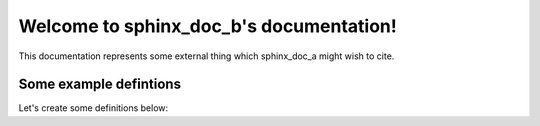 Welcome to sphinx_doc_b's documentation!
========================================

This documentation represents some external thing which sphinx_doc_a might wish
to cite.


.. _sphinx_doc_b_definitions:

Some example defintions
-----------------------

Let's create some definitions below:

.. py:class:: SomeExternalClass

    A class defined in sphinx_doc_b.
    
    .. py:method:: some_method()
    
        A method of SomeExternalClass.
    
    .. py:method:: bar()
    
        Another method of SomeExternalClass.


